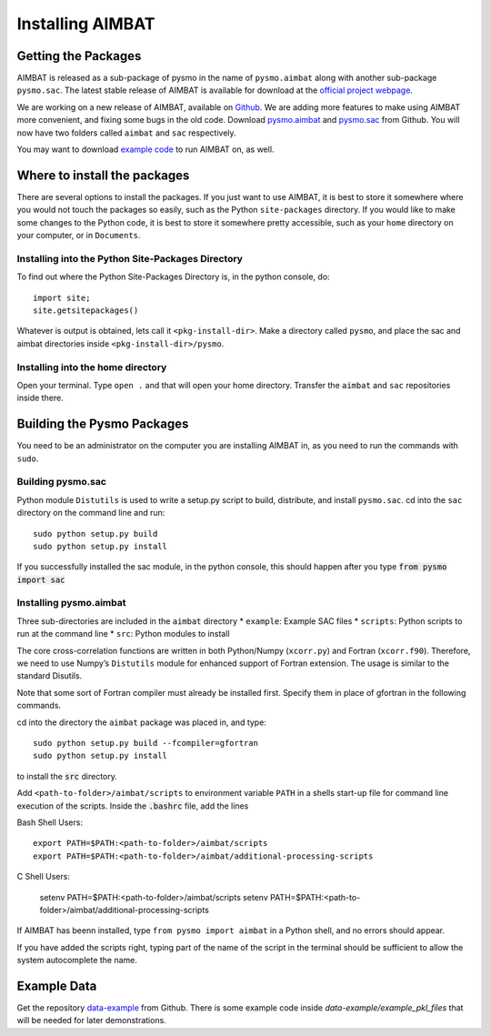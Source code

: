 =================
Installing AIMBAT
=================

.. ############################################################################ ..
.. #                          GETTING THE PACKAGES                            # ..
.. ############################################################################ ..

Getting the Packages
--------------------

AIMBAT is released as a sub-package of pysmo in the name of ``pysmo.aimbat`` along with another sub-package ``pysmo.sac``. The latest stable release of AIMBAT is available for download at the `official project webpage <http://www.earth.northwestern.edu/~xlou/aimbat.html>`_. 

We are working on a new release of AIMBAT, available on `Github <https://github.com/pysmo>`_. We are adding more features to make using AIMBAT more convenient, and fixing some bugs in the old code. Download `pysmo.aimbat <https://github.com/pysmo/aimbat>`_ and `pysmo.sac <https://github.com/pysmo/sac>`_ from Github. You will now have two folders called ``aimbat`` and ``sac`` respectively.

You may want to download `example code <https://github.com/pysmo/data-example>`_ to run AIMBAT on, as well. 

.. ############################################################################ ..
.. #                          GETTING THE PACKAGES                            # ..
.. ############################################################################ ..





.. ############################################################################ ..
.. #                        WHERE TO INSTALL THE PACKAGES                     # ..
.. ############################################################################ ..

Where to install the packages
-----------------------------

There are several options to install the packages. If you just want to use AIMBAT, it is best to store it somewhere where you would not touch the packages so easily, such as the Python ``site-packages`` directory. If you would like to make some changes to the Python code, it is best to store it somewhere pretty accessible, such as your ``home`` directory on your computer, or in ``Documents``.

Installing into the Python Site-Packages Directory
~~~~~~~~~~~~~~~~~~~~~~~~~~~~~~~~~~~~~~~~~~~~~~~~~~

To find out where the Python Site-Packages Directory is, in the python console, do::

	import site;
	site.getsitepackages()

Whatever is output is obtained, lets call it ``<pkg-install-dir>``. Make a directory called ``pysmo``, and place the sac and aimbat directories inside ``<pkg-install-dir>/pysmo``.

Installing into the home directory
~~~~~~~~~~~~~~~~~~~~~~~~~~~~~~~~~~~

Open your terminal. Type ``open .`` and that will open your home directory. Transfer the ``aimbat`` and ``sac`` repositories inside there. 

.. ############################################################################ ..
.. #                        WHERE TO INSTALL THE PACKAGES                     # ..
.. ############################################################################ ..







.. ############################################################################ ..
.. #                             BUILDING PYSMO                               # ..
.. ############################################################################ ..

Building the Pysmo Packages
---------------------------

You need to be an administrator on the computer you are installing AIMBAT in, as you need to run the commands with ``sudo``.

Building pysmo.sac
~~~~~~~~~~~~~~~~~~

Python module ``Distutils`` is used to write a setup.py script to build, distribute, and install ``pysmo.sac``. cd into the ``sac`` directory on the command line and run::

	sudo python setup.py build
  	sudo python setup.py install

.. image::install-aimbat-images/site_package_location.png

If you successfully installed the sac module, in the python console, this should happen after you type :code:`from pysmo import sac`

.. image::install-aimbat-images/sac_installed.png

Installing pysmo.aimbat
~~~~~~~~~~~~~~~~~~~~~~~

Three sub-directories are included in the ``aimbat`` directory
* ``example``: Example SAC files
* ``scripts``: Python scripts to run at the command line
* ``src``: Python modules to install

The core cross-correlation functions are written in both Python/Numpy (``xcorr.py``) and Fortran (``xcorr.f90``). Therefore, we need to use Numpy’s ``Distutils`` module for enhanced support of Fortran extension. The usage is similar to the standard Disutils.

Note that some sort of Fortran compiler must already be installed first. Specify them in place of gfortran in the following commands.

cd into the directory the ``aimbat`` package was placed in, and type::

	sudo python setup.py build --fcompiler=gfortran
  	sudo python setup.py install

to install the :code:`src` directory.

Add ``<path-to-folder>/aimbat/scripts`` to environment variable ``PATH`` in a shells start-up file for command line execution of the scripts. Inside the :code:`.bashrc` file, add the lines

Bash Shell Users::
	
	export PATH=$PATH:<path-to-folder>/aimbat/scripts 
	export PATH=$PATH:<path-to-folder>/aimbat/additional-processing-scripts

C Shell Users:
	
	setenv PATH=$PATH:<path-to-folder>/aimbat/scripts
	setenv PATH=$PATH:<path-to-folder>/aimbat/additional-processing-scripts


If AIMBAT has beenn installed, type ``from pysmo import aimbat`` in a Python shell, and no errors should appear.

If you have added the scripts right, typing part of the name of the script in the terminal should be sufficient to allow the system autocomplete the name. 


.. ############################################################################ ..
.. #                             BUILDING PYSMO                               # ..
.. ############################################################################ ..

.. ############################################################################ ..
.. #                             EXAMPLE CODE                                 # ..
.. ############################################################################ ..

Example Data
------------

Get the repository `data-example <https://github.com/pysmo/data-example>`_ from Github. There is some example code inside `data-example/example_pkl_files` that will be needed for later demonstrations. 
















